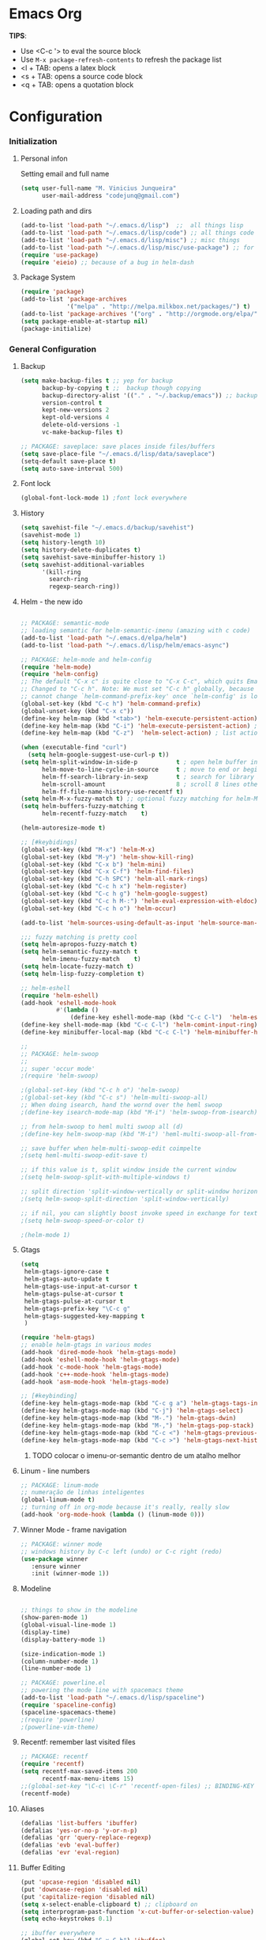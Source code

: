 * Emacs Org

*TIPS*:
 - Use <C-c '> to eval the source block
 - Use =M-x package-refresh-contents= to refresh the package list
 - <l + TAB: opens a latex block
 - <s + TAB: opens a source code block
 - <q + TAB: opens a quotation block

* Configuration
*** Initialization
**** Personal infon
	 Setting email and full name
#+BEGIN_SRC emacs-lisp
(setq user-full-name "M. Vinicius Junqueira"
      user-mail-address "codejunq@gmail.com")
#+END_SRC
**** Loading path and dirs
#+BEGIN_SRC emacs-lisp
(add-to-list 'load-path "~/.emacs.d/lisp")  ;;  all things lisp
(add-to-list 'load-path "~/.emacs.d/lisp/code") ;; all things code
(add-to-list 'load-path "~/.emacs.d/lisp/misc") ;; misc things
(add-to-list 'load-path "~/.emacs.d/lisp/misc/use-package") ;; for use package
(require 'use-package)
(require 'eieio) ;; because of a bug in helm-dash
#+END_SRC

**** Package System
#+BEGIN_SRC emacs-lisp
(require 'package)
(add-to-list 'package-archives
			 '("melpa" . "http://melpa.milkbox.net/packages/") t)
(add-to-list 'package-archives '("org" . "http://orgmode.org/elpa/") t)
(setq package-enable-at-startup nil)
(package-initialize)
#+END_SRC

*** General Configuration
**** Backup
#+BEGIN_SRC emacs-lisp
  (setq make-backup-files t ;; yep for backup
		backup-by-copying t ;;  backup though copying
		backup-directory-alist '(("." . "~/.backup/emacs")) ;; backup directory
		version-control t
		kept-new-versions 2
		kept-old-versions 4
		delete-old-versions -1
		vc-make-backup-files t)

  ;; PACKAGE: saveplace: save places inside files/buffers
  (setq save-place-file "~/.emacs.d/lisp/data/saveplace")
  (setq-default save-place t)
  (setq auto-save-interval 500)
#+END_SRC

**** Font lock
#+begin_src emacs-lisp
  (global-font-lock-mode 1) ;font lock everywhere
#+end_src

**** History
#+BEGIN_SRC emacs-lisp
(setq savehist-file "~/.emacs.d/backup/savehist")
(savehist-mode 1)
(setq history-length 10)
(setq history-delete-duplicates t)
(setq savehist-save-minibuffer-history 1)
(setq savehist-additional-variables
	  '(kill-ring
		search-ring
		regexp-search-ring))
#+END_SRC
**** Helm - the new ido
#+BEGIN_SRC emacs-lisp

;; PACKAGE: semantic-mode
;; loading semantic for helm-semantic-imenu (amazing with c code)
(add-to-list 'load-path "~/.emacs.d/elpa/helm")
(add-to-list 'load-path "~/.emacs.d/lisp/helm/emacs-async")

;; PACKAGE: helm-mode and helm-config
(require 'helm-mode)
(require 'helm-config)
;; The default "C-x c" is quite close to "C-x C-c", which quits Emacs.
;; Changed to "C-c h". Note: We must set "C-c h" globally, because we
;; cannot change `helm-command-prefix-key' once `helm-config' is loaded.
(global-set-key (kbd "C-c h") 'helm-command-prefix)
(global-unset-key (kbd "C-x c"))
(define-key helm-map (kbd "<tab>") 'helm-execute-persistent-action) ; rebind tab to run persistent action
(define-key helm-map (kbd "C-i") 'helm-execute-persistent-action) ; make TAB works in terminal
(define-key helm-map (kbd "C-z")  'helm-select-action) ; list actions using C-z

(when (executable-find "curl")
  (setq helm-google-suggest-use-curl-p t))
(setq helm-split-window-in-side-p           t ; open helm buffer inside current window, not occupy whole other window
	  helm-move-to-line-cycle-in-source     t ; move to end or beginning of source when reaching top or bottom of source.
	  helm-ff-search-library-in-sexp        t ; search for library in `require' and `declare-function' sexp.
	  helm-scroll-amount                    8 ; scroll 8 lines other window using M-<next>/M-<prior>
	  helm-ff-file-name-history-use-recentf t)
(setq helm-M-x-fuzzy-match t) ;; optional fuzzy matching for helm-M-x
(setq helm-buffers-fuzzy-matching t
	  helm-recentf-fuzzy-match    t)

(helm-autoresize-mode t)

;; [#keybidings]
(global-set-key (kbd "M-x") 'helm-M-x)
(global-set-key (kbd "M-y") 'helm-show-kill-ring)
(global-set-key (kbd "C-x b") 'helm-mini)
(global-set-key (kbd "C-x C-f") 'helm-find-files)
(global-set-key (kbd "C-h SPC") 'helm-all-mark-rings)
(global-set-key (kbd "C-c h x") 'helm-register)
(global-set-key (kbd "C-c h g") 'helm-google-suggest)
(global-set-key (kbd "C-c h M-:") 'helm-eval-expression-with-eldoc)
(global-set-key (kbd "C-c h o") 'helm-occur)

(add-to-list 'helm-sources-using-default-as-input 'helm-source-man-pages)

;;; fuzzy matching is pretty cool
(setq helm-apropos-fuzzy-match t)
(setq helm-semantic-fuzzy-match t
	  helm-imenu-fuzzy-match    t)
(setq helm-locate-fuzzy-match t)
(setq helm-lisp-fuzzy-completion t)

;; helm-eshell
(require 'helm-eshell)
(add-hook 'eshell-mode-hook
		  #'(lambda ()
			  (define-key eshell-mode-map (kbd "C-c C-l")  'helm-eshell-history)))
(define-key shell-mode-map (kbd "C-c C-l") 'helm-comint-input-ring)
(define-key minibuffer-local-map (kbd "C-c C-l") 'helm-minibuffer-history)

;;
;; PACKAGE: helm-swoop
;;
;; super 'occur mode'
;(require 'helm-swoop)

;(global-set-key (kbd "C-c h o") 'helm-swoop)
;(global-set-key (kbd "C-c s") 'helm-multi-swoop-all)
;; When doing isearch, hand the wornd over the heml swoop
;(define-key isearch-mode-map (kbd "M-i") 'helm-swoop-from-isearch)

;; from helm-swoop to heml multi swoop all (d)
;(define-key helm-swoop-map (kbd "M-i") 'heml-multi-swoop-all-from-hel-swoop)

;; save buffer when helm-multi-swoop-edit coimpelte
;(setq heml-multi-swoop-edit-save t)

;; if this value is t, split window inside the current window
;(setq helm-swoop-split-with-multiple-windows t)

;; split direction 'split-window-vertically or split-window horizontally
;(setq helm-swoop-split-direction 'split-window-vertically)

;; if nil, you can slightly boost invoke speed in exchange for text color
;(setq helm-swoop-speed-or-color t)

;(helm-mode 1)

#+END_SRC
**** Gtags
 #+BEGIN_SRC emacs-lisp
(setq
 helm-gtags-ignore-case t
 helm-gtags-auto-update t
 helm-gtags-use-input-at-cursor t
 helm-gtags-pulse-at-cursor t
 helm-gtags-pulse-at-cursor t
 helm-gtags-prefix-key "\C-c g"
 helm-gtags-suggested-key-mapping t
 )

(require 'helm-gtags)
;; enable helm-gtags in various modes
(add-hook 'dired-mode-hook 'helm-gtags-mode)
(add-hook 'eshell-mode-hook 'helm-gtags-mode)
(add-hook 'c-mode-hook 'helm-gtags-mode)
(add-hook 'c++-mode-hook 'helm-gtags-mode)
(add-hook 'asm-mode-hook 'helm-gtags-mode)

;; [#keybinding]
(define-key helm-gtags-mode-map (kbd "C-c g a") 'helm-gtags-tags-in-this-function)
(define-key helm-gtags-mode-map (kbd "C-j") 'helm-gtags-select)
(define-key helm-gtags-mode-map (kbd "M-.") 'helm-gtags-dwin)
(define-key helm-gtags-mode-map (kbd "M-,") 'helm-gtags-pop-stack)
(define-key helm-gtags-mode-map (kbd "C-c <") 'helm-gtags-previous-history)
(define-key helm-gtags-mode-map (kbd "C-c >") 'helm-gtags-next-history)

#+END_SRC
****** TODO colocar o imenu-or-semantic dentro de um atalho melhor
**** Linum - line numbers
#+BEGIN_SRC emacs-lisp
;; PACKAGE: linum-mode
;; numeração de linhas inteligentes
(global-linum-mode t)
;; turning off in org-mode because it's really, really slow
(add-hook 'org-mode-hook (lambda () (linum-mode 0)))
#+END_SRC
**** Winner Mode - frame navigation

#+BEGIN_SRC emacs-lisp
;; PACKAGE: winner mode
;; windows history by C-c left (undo) or C-c right (redo)
(use-package winner
   :ensure winner
   :init (winner-mode 1))
#+END_SRC

**** Modeline
#+BEGIN_SRC emacs-lisp

;; things to show in the modeline
(show-paren-mode 1)
(global-visual-line-mode 1)
(display-time)
(display-battery-mode 1)

(size-indication-mode 1)
(column-number-mode 1)
(line-number-mode 1)

;; PACKAGE: powerline.el
;; powering the mode line with spacemacs theme
(add-to-list 'load-path "~/.emacs.d/lisp/spaceline")
(require 'spaceline-config)
(spaceline-spacemacs-theme)
;(require 'powerline)
;(powerline-vim-theme)
#+END_SRC

**** Recentf: remember last visited files
#+BEGIN_SRC emacs-lisp
;; PACKAGE: recentf
(require 'recentf)
(setq recentf-max-saved-items 200
	  recentf-max-menu-items 15)
;;(global-set-key "\C-c\ \C-r" 'recentf-open-files) ;; BINDING-KEY
(recentf-mode)
#+END_SRC

**** Aliases
#+BEGIN_SRC emacs-lisp
(defalias 'list-buffers 'ibuffer)
(defalias 'yes-or-no-p 'y-or-n-p)
(defalias 'qrr 'query-replace-regexp)
(defalias 'evb 'eval-buffer)
(defalias 'evr 'eval-region)
#+END_SRC

**** Buffer Editing

#+BEGIN_SRC emacs-lisp
(put 'upcase-region 'disabled nil)
(put 'downcase-region 'disabled nil)
(put 'capitalize-region 'disabled nil)
(setq x-select-enable-clipboard t) ;; clipboard on
(setq interprogram-past-function 'x-cut-buffer-or-selection-value)
(setq echo-keystrokes 0.1)

;; ibuffer everywhere
(global-set-key (kbd "C-x C-b") 'ibuffer)
(setq ibuffer-use-other-window t) ;; always display ibuffer in another window


(add-hook 'ibuffer-hook
	  (lambda ()
		(ibuffer-vc-set-filter-groups-by-vc-root)
		(unless (eq ibuffer-sorting-mode 'alphabetic)
		  (ibuffer-do-sort-by-alphabetic))))

(setq ibuffer-formats
	  '((mark modified read-only vc-status-mini " "
		  (name 18 18 :left :elide)
		  " "
		  (size 9 -1 :right)
		  " "
		  (mode 16 16 :left :elide)
		  " "
		  (vc-status 16 16 :left)
		  " "
		  filename-and-process)))

#+END_SRC

**** Shell pop
#+BEGIN_SRC emacs-lisp
;; PACKAGE: shell-pop.el
;; terminal popup (:

(setq multi-term-program "/bin/zsh")
(add-hook 'term-mode-hook
		  (lambda ()
			(setq term-buffer-maximum-size 10000)))
(add-hook 'term-mode-hook
		  (lambda ()
			(setq show-trailing-whitespace nil)
			))

(autoload 'multi-term "multi-term" nil t)
(autoload 'multi-term-next "multi-term" nil t)
(defcustom term-unbind-key-list
  '("C-z" "C-x" "C-c" "C-h" "C-y" "<ESC>")
  "The key list that will need to be unbind."
  :type 'list
  :group 'multi-term)
(defcustom term-bind-key-alist
  '(
	("C-c C-c" . term-interrupt-subjob)
	("C-p" . previous-line)
	("C-n" . next-line)
	("C-s" . isearch-forward)
	("C-r" . isearch-backward)
	("C-m" . term-send-raw)
	("M-f" . term-send-forward-word)
	("M-b" . term-send-backward-word)
	("M-o" . term-send-backspace)
	("M-p" . term-send-up)
	("M-n" . term-send-down)
	("M-M" . term-send-forward-kill-word)
	("M-N" . term-send-backward-kill-word)
	("M-r" . term-send-reverse-search-history)
	("M-," . term-send-input)
	("M-." . comint-dynamic-complete))
  "The key alist that will need to be bind.
If you do not like default setup, modify it, with (KEY . COMMAND) format."
  :type 'alist
  :group 'multi-term)

(add-hook 'term-mode-hook
		  (lambda ()
			(define-key term-raw-map (kbd "C-y") 'term-paste)))

(require 'shell-pop)
(custom-set-variables
 ;; custom-set-variables was added by Custom.
 ;; If you edit it by hand, you could mess it up, so be careful.
 ;; Your init file should contain only one such instance.
 ;; If there is more than one, they won't work right.
 '(shell-pop-default-directory "/Users/kyagi/git")
 '(shell-pop-shell-type (quote ("multi-term" "*multi-term*" (lambda nil (ansi-term shell-pop-term-shell)))))
 '(shell-pop-term-shell "/bin/zsh")
 '(shell-pop-universal-key "C-c t")       ;ATALHO QUE EU VOU USAR (como nao sei se vou usar muito porque nao tem tab completion, entao fica nesse, C-t eh muito pessoal)
 '(shell-pop-window-size 30)
 '(shell-pop-full-span t)
 '(shell-pop-window-position "top"))
;; o pacote assim eh bao demais hein (poderia ter um para capturar ideias)
;; tipo um org capture
;; PRECISO VER: nao possui tab completion, pode ser um projeto
;; que para que eu traga um tab completion nesse term no emacs
#+END_SRC
**** Electric Pair: auto complete for 'pars chars'

#+BEGIN_SRC emacs-lisp
;; PACKAGE: eletric-pair.mode
;; Auto-complete of symbols like (), {}, []
(electric-pair-mode 1) ;; novo auto pair
;; make electric-pair-mode work on more brackets
(setq electric-pair-pairs '(
							(?\" . ?\")
							(?\{ . ?\})
							) )
#+END_SRC

**** Uniquify: unique buffer names
#+BEGIN_SRC emacs-lisp
(use-package uniquify
  :config
  (setq uniquify-buffer-name-style 'post-forward-angle-brackets))
#+END_SRC

**** Abbrevs

#+BEGIN_SRC emacs-lisp
(setq abbrev-file-name "~/.emacs.d/data/abbrev_defs") ;; database of abbrevs
(setq abbrev-mode t
	  save-abbrevs t)
(when (file-exists-p abbrev-file-name)
  (quietly-read-abbrev-file))
(add-hook 'kill-emacs-hook
		  'write-abbrev-file)
;; hippie-expand is as better version of dabbrev-expand.
;; While dabbrev-expand searches fo words you already types, in current;; buffers and others buffer , hippie-expands includes more sources.
;; such as filenames. kill ring...

(global-set-key (kbd "M-/") 'hippie-expand) ;; replace dabbrev-expand

(setq
 hippie-expand-try-functions-list
 '(try-expand-dabbrev ;; try to expand word dynamically, searching the current buffer.
   try-expand-dabbrev-all-buffers ;; try to expand word dynamically, searching all other buffers
   try-expand-dabbrev-from-kill ;; try to expand word dynamically, searching the kill ring
   try-complete-file-name-partially ;; try to compelte text as a file name, as many characters as unique
   try-complete-file-name ;; tryu to complete text as file name.
   try-expand-all-abbrevs ;; try to expand word before point according ot all abbrev tables
   try-expand-list ;; try to coimplete the cuyrrent line to an entire line in the buffer
   try-expand-line ;; try to complete teh current line to an entire line in the buffer
   try-complete-lisp-symbol-partially ;; try to coimplete as an emacs lisp symbol,
   try-complete-lisp-symbol)
)

(require 'expand-region)
(global-key-binding (kbd "M-m") 'er/expand-region)
#+END_SRC

**** Undo Tree
#+BEGIN_SRC emacs-lisp
;; PACKAGE: undo-tree
;; visualize all the undo things done in a buffer in a tree view like
  (use-package undo-tree
	:ensure undo-tree
	:diminish undo-tree-mode
	:init
	(progn
	  (global-undo-tree-mode)
	  (setq undo-tree-visualizer-timestamps t)
	  (setq undo-tree-visualizer-diff t)))
#+END_SRC
**** Terminal Configuration

#+BEGIN_SRC emacs-lisp
(add-hook 'term-mode-hook       ;because of autopair
  #'(lambda () (setq autopair-dont-activate t)))
#+END_SRC
**** Dimish: less names in modeline
#+BEGIN_SRC emacs-lisp
(when (require 'diminish nil 'noerror)
  (eval-after-load "yas"
	'(diminish 'yas/minor-mode "yaS"))
  (eval-after-load "autopair"
	'(diminish 'autopair-mode "()")))
(eval-after-load 'simple
	'(progn
	   ;; diminish auto-fill-mode
	   (diminish 'auto-fill-function)
	   (diminish 'visual-line-mode)))
(when (require 'diminish nil 'noerror)
  (eval-after-load "company"
	  '(diminish 'company-mode "comp"))
  (eval-after-load "abbrev"
	'(diminish 'abbrev-mode "abbrv"))
 (eval-after-load "helm"
	'(diminish 'helm-mode "helm"))
 (eval-after-load "Irony"
	'(diminish 'irony-mode "iry"))
(add-hook 'emacs-lisp-mode-hook
  (lambda()
	(setq mode-name "el")))
(add-hook 'auto-fill-mode-hook
  (lambda()
	(setq mode-name "fill"))))
#+END_SRC
**** Highlight ()

#+BEGIN_SRC emacs-lisp
	 (add-hook 'highlight-parentheses-mode-hook
		  '(lambda ()
			 (setq autopair-handle-action-fns
				   (append
					(if autopair-handle-action-fns
						autopair-handle-action-fns
					  '(autopair-default-handle-action))
					'((lambda (action pair pos-before)
						(hl-paren-color-update)))))))

(define-globalized-minor-mode global-highlight-parentheses-mode
  highlight-parentheses-mode
  (lambda ()
	(highlight-parentheses-mode t))
  global-highlight-parentheses-mode t)
#+END_SRC

**** CTags
#+BEGIN_SRC emacs-lisp

 (setq path-to-ctags "/usr/bin/ctags"); <-- your ctags path here

  (defun create-tags (dir-name)
	 "Create tags file."
	 (interactive "DDirectory: ")
	 (eshell-command
	  (format "find %s -type f -name \"*.[ch]\" | etags -" dir-name)))

(defadvice find-tag (around refresh-etags activate)
   "Rerun etags and reload tags if tag not found and redo find-tag.
   If buffer is modified, ask about save before running etags."
  (let ((extension (file-name-extension (buffer-file-name))))
	(condition-case err
	ad-do-it
	  (error (and (buffer-modified-p)
		  (not (ding))
		  (y-or-n-p "Buffer is modified, save it? ")
		  (save-buffer))
		 (er-refresh-etags extension)
		 ad-do-it))))

  (defun er-refresh-etags (&optional extension)
  "Run etags on all peer files in current dir and reload them silently."
  (interactive)
  (shell-command (format "etags *.%s" (or extension "el")))
  (let ((tags-revert-without-query t))  ; don't query, revert silently
	(visit-tags-table default-directory nil)))
#+END_SRC

**** Visual Bookmarks using mouse

#+BEGIN_SRC emacs-lisp
;; PACKAGE: bm
;; visual bookmarks
(require 'bm)
;; um clica na margem (onde tem o número de linha) e bookmark aquela linha
;; utiliza o botão de rolagem do mouse para andar entre os bookmarks.
(global-set-key (kbd "<left-fringe> <mouse-5>") 'bm-next-mouse)
(global-set-key (kbd "<left-fringe> <mouse-4>") 'bm-previous-mouse)
(global-set-key (kbd "<left-fringe> <mouse-1>") 'bm-toggle-mouse)
#+END_SRC
**** Clipboard
#+BEGIN_SRC emacs-lisp
;; Save whatever’s in the current (system) clipboard before
;; replacing it with the Emacs’ text.
;; https://github.com/dakrone/eos/blob/master/eos.org
(setq save-interprogram-paste-before-kill t)
#+END_SRC
**** Desktop Save
	 saving the last frame/windows/buffers configurations
#+BEGIN_SRC emacs-lisp

;; from https://github.com/dakrone/eos/blob/master/eos-core.org
(desktop-save-mode 1)
(setq desktop-restore-eager 1)
(setq desktop-files-not-to-save "\\(^/[^/:]*:\\|(ftp)$\\|KILL\\)")
(setq desktop-restore-frames nil)
#+END_SRC
*** Editing file
**** Searching
#+BEGIN_SRC emacs-lisp
 (setq search-default-mode #'char-fold-to-regexp)
#+END_SRC
**** Align by whitespace
#+BEGIN_SRC emacs-lisp
(defun align-whitespace (start end)
  "Align columns by whitespace"
  (interactive "r")
  (align-regexp start end
				"\\(\\s-*\\)\\s-" 1 0 t))
#+END_SRC
**** Mark Ring
#+BEGIN_SRC emacs-lisp
(setq global-mark-ring-max 5000
	  mark-ring-max 5000
	  mode-require-final-newline t
	  )
#+END_SRC
**** Indentation e newline

#+BEGIN_SRC emacs-lisp
(setq c-default-style "linux";; linux style baby
		c-basic-offset 4
		tab-width      4)
;;(global-set-key (kbd "RET") 'newline-and-indent)

;; PACKAGE: clean-indent-mode
;; remove tralling whitespace
(require 'clean-aindent-mode)
(add-hook 'prog-mode-hook 'clean-aindent-mode)

;; PACKAGE: dtrt-indent
;; maitain indentation for files
(require 'dtrt-indent)
(dtrt-indent-mode 1)
(setq dtrt-indent-verbosity 0)          ;turn off anoying message about identation

;; PACKAGE: ws-butler
(require 'ws-butler)
(add-hook 'c-mode-common-hook 'ws-butler-mode)

;; show unncessary whitespace that can mess up your diff
(add-hook 'prog-mode-hook
(lambda () (interactive) (setq show-trailing-whitespace 1)))

;; set appearance of a tab that is represented by 4 spaces
(setq-default tab-width 4)
(delete-selection-mode)
#+END_SRC
**** Kill ring
#+BEGIN_SRC emacs-lisp
(setq kill-ring-max 5000                     ;increase kill ring capacity
	  kill-whole-line t
	  )                     ;if NIL, kil lwhole line and ove the next line up
#+END_SRC

**** Defuns editing text files
#+BEGIN_SRC emacs-lisp
  (defcustom prelude-indent-sensitive-modes
    '(coffee-mode python-mode slim-mode haml-mode yalm-mode)
    "Modes for whith auto-indenting is suppressed."
    :type 'list)

  (defun indent-region-or-buffer ()
    "Indent a region if selected, otherwise the whole buffer."
    (interactive)
    (unless (member major-mode prelude-indent-sensitive-modes)
      (save-excursion
        (if (region-active-p)
            (progn
              (indent-region (region-beginning) (region-end))
              (message "Indented selected region"))
          (progn
            (indent-buffer)
            (message "Indented Buffer.")))
        (whitespace-cleanup))))

  (defun kill-default-buffer ()
    "Kill the currently active buffer -- set to C-x so that users are not asked which buffer they want to kill."
    (interactive)
    (let (kill-buffer-query-functions) (kill-buffer)))

  ;;smart openline
  (defun prelude-smart-open-line (arg)
    "Insert an empty line after the current line.
   Position the cursor at its beginning, according to the current mode
   With a prefix ARG open line above the current line."
    (interactive "P")
    (if arg
        (prelude-smart-open-line-above)
      (progn
        (move-end-of-line nil)
        (newline-and-indent))))

;; [#keybinding]
  (global-set-key (kbd "C-c i") 'indent-region-or-buffer)
  (global-set-key (kbd "C-x k") 'kill-default-buffer)
  (global-set-key (kbd "C-o") 'prelude-smart-open-line)

#+END_SRC

**** :OFF: yank highlight
	  :OFF: its broken
#+BEGIN_SRC emacs-lisp
;; Package for when you yank (paste) something, the yanked (pasted) region will be highlighted
;;(require 'volatile-highlights)
;;(volatile-highlights-mode t)
#+END_SRC

**** Smart parens
#+BEGIN_SRC emacs-lisp
;; PACKAGE: smartparens-config
(require 'smartparens-config)
(setq sp-base-key-bindings 'paredit)
(setq sp-autoskip-closing-pair 'always)
(setq sp-hybrid-kill-entire-symbol nil)
(sp-use-smartparens-bindings)
(show-smartparens-global-mode +1)
(smartparens-global-mode 1)

;; whenr press RET, the curly braces automatically
;; add another newline
(sp-with-modes '(c-mode c++mode)
			   (sp-local-pair "{" nil :post-handlers '(("||\n[i]" "RET")))
			   (sp-local-pair "/*" "*/" :post-handlers '((" | " "SPC")
															 ("* ||\n[i]" "RET"))))



#+END_SRC

**** Revert Mode - para quando merda acontece
#+BEGIN_SRC emacs-lisp
(global-auto-revert-mode)
#+END_SRC
**** Highlight current line
#+BEGIN_SRC emacs-lisp
(global-hl-line-mode)
#+END_SRC
**** Multiples cursors
#+BEGIN_SRC emacs-lisp
;; PACKAGE: multiple-cursors
(require 'multiple-cursors)
#+END_SRC
**** :OFF: Typing speed
	 :OFF: because it`s pretty lame `
#+BEGIN_SRC emacs-lisp
(require 'speed-type)
#+END_SRC
**** Markdown mode

#+BEGIN_SRC emacs-lisp
;; PACKAGE: markdown mode
(autoload 'markdown-mode "markdown-mode"
	   "Majoir ode for editing markdown files" t)
;; (add-to-list 'auto-mode-alist  '("\\.text\\'" . markdown-mode))
;; (add-to-list 'auto-mode-alist  '("\\.text\\'" . markdown-mode))
(add-to-list 'auto-mode-alist '("\\.markdown\\'" . markdown-mode))
(add-to-list 'auto-mode-alist  '("\\.md\\'" . markdown-mode))
#+END_SRC
**** Ispell + Abbrev
#+BEGIN_SRC emacs-lisp
;; snippet found in: http://endlessparentheses.com/ispell-and-abbrev-the-perfect-auto-correct.html
(define-key ctl-x-map "\C-i"
  #'endless/ispell-word-then-abbrev)

(defun endless/simple-get-word ()
  (car-safe (save-excursion (ispell-get-word nil))))

(defun endless/ispell-word-then-abbrev (p)
  "Call `ispell-word', then create an abbrev for it.
With prefix P, create local abbrev. Otherwise it will
be global.
If there's nothing wrong with the word at point, keep
looking for a typo until the beginning of buffer. You can
skip typos you don't want to fix with `SPC', and you can
abort completely with `C-g'."
  (interactive "P")
  (let (bef aft)
	(save-excursion
	  (while (if (setq bef (endless/simple-get-word))
				 ;; Word was corrected or used quit.
				 (if (ispell-word nil 'quiet)
					 nil ; End the loop.
				   ;; Also end if we reach `bob'.
				   (not (bobp)))
			   ;; If there's no word at point, keep looking
			   ;; until `bob'.
			   (not (bobp)))
		(backward-word)
		(backward-char))
	  (setq aft (endless/simple-get-word)))
	(if (and aft bef (not (equal aft bef)))
		(let ((aft (downcase aft))
			  (bef (downcase bef)))
		  (define-abbrev
			(if p local-abbrev-table global-abbrev-table)
			bef aft)
		  (message "\"%s\" now expands to \"%s\" %sally"
				   bef aft (if p "loc" "glob")))
 (user-error "No typo at or before point"))))

(setq save-abbrevs 'silently)
(setq-default abbrev-mode t)

#+END_SRC

**** Hungry Delete
     Delete space (no matter how much) with Ctrl+D
#+BEGIN_SRC emacs-lisp
(require 'hungry-delete)
(global-hungry-delete-mode)
#+END_SRC
**** :OFF: Beacon - find your damn cursor
	 :OFF: good idea but i never used
#+BEGIN_SRC emacs-lisp
;; this help alot in big monitors
;;(require 'beacon)
;;(setq beacon-push-mark 35)
;;(beacon-mode 1)
#+END_SRC

**** Fast searching with Swiper (helm backend)
#+BEGIN_SRC emacs-lisp
;; [#keybinding]
  (global-set-key "\C-r" 'swiper)
  (global-set-key "\C-s" 'swiper)
#+END_SRC
**** Creating parent directory
	 Function i found in
	 https://iqbalansari.github.io/blog/2014/12/07/automatically-create-parent-directories-on-visiting-a-new-file-in-emacs/
#+BEGIN_SRC emacs-lisp
(defun my-create-non-existent-directory ()
      (let ((parent-directory (file-name-directory buffer-file-name)))
        (when (and (not (file-exists-p parent-directory))
                   (y-or-n-p (format "Directory `%s' does not exist! Create it?" parent-directory)))
          (make-directory parent-directory t))))
(add-to-list 'find-file-not-found-functions #'my-create-non-existent-directory)

#+END_SRC
*** Buffers
**** Scratch Buffer
#+BEGIN_SRC emacs-lisp
;; persistent-scratch, things i put in scratch buffer will remain to the ends of time
(use-package persistent-scratch
  :config
  (persistent-scratch-setup-default))
#+END_SRC

*** Theming and visual configuration
#+BEGIN_SRC emacs-lisp
;; breadcrumb to help find bugs
(message "%s" "[init file]Setting emacs theming and fonts")
#+END_SRC
**** Fonts and smooth scroll
#+BEGIN_SRC emacs-lisp
(set-frame-font  "inconsolata-13")
;; scrolling to always be a line at a time
(setq scroll-conservatively 10000)
#+END_SRC
**** frame title and flymake highlight
#+BEGIN_SRC emacs-lisp
;; Frame Title Bar with full path of file
(setq-default
 frame-title-format
 (list '((buffer-file-name " %f" (dired-directory
				  dired-directory
				  (revert-buffer-function " %b"
							  ("%b - dir: " default-directory)))))))

;; colors used by flymake error and warn line
(custom-set-faces
 '(flymake-errline ((((class color)) (:underline "red"))))
 '(flymake-warnline ((((class color)) (:underline "yellow")))))
#+END_SRC
**** Font Lock for keywords

#+BEGIN_SRC emacs-lisp
(add-hook 'c-mode-common-hook
			   (lambda ()
				(font-lock-add-keywords nil
				 '(("\\<\\(FIXME\\|TODO\\|BUG\\|HACK\\|TIP\\|FUCKOFF\\):" 1
font-lock-warning-face t)))))

#+END_SRC

**** Colors/Theme, a lot of colors
#+BEGIN_SRC emacs-lisp
;; i really dont know why i doing this add-to-list again
(add-to-list 'custom-theme-load-path "/home/mvjunq/.emacs.d/elpa")
;(load-theme 'sanityinc-solarized-light t)
(load-theme 'spacemacs-dark t)
;; (load-theme solarized-light t)
;(load-theme 'base16-monokai-dark)
#+END_SRC

**** Set cursor color (i hate the default color on solarized)
#+BEGIN_SRC emacs-lisp
(set-cursor-color "#c75100")
#+END_SRC

*** Programming
**** C/C++
***** Compilation
#+BEGIN_SRC emacs-lisp

;; PACKAGE: compile
;; uses the actual directory
(require 'compile)
;; snippet found in http://endlessparentheses.com/better-compile-command.html
;; This gives a regular `compile-command' prompt.
(define-key prog-mode-map [C-f5] #'compile)
;; This just compiles immediately.
(define-key prog-mode-map [f5]
  #'endless/compile-please)
;; I'm not scared of saving everything.
(setq compilation-ask-about-save nil)
;; Stop on the first error.
(setq compilation-scroll-output 'next-error)
;; Don't stop on info or warnings.
(setq compilation-skip-threshold 2)

(defcustom endless/compile-window-size 105
  "Width given to the non-compilation window."
  :type 'integer
  :group 'endless)

(defun endless/compile-please (comint)
  "Compile without confirmation.
With a prefix argument, use comint-mode."
  (interactive "P")
  ;; Do the command without a prompt.
  (save-window-excursion
	(compile (eval compile-command) (and comint t)))
  ;; Create a compile window of the desired width.
  (pop-to-buffer (get-buffer "*compilation*"))
  (enlarge-window
   (- (frame-width)
	  endless/compile-window-size
	  (window-width))
   'horizontal))

(add-hook 'c-mode-hook
		   (lambda ()
		 (unless (file-exists-p "Makefile")
		   (set (make-local-variable 'compile-command)
					;; emulate make's .c.o implicit pattern rule, but with
					;; different defaults for the CC, CPPFLAGS, and CFLAGS
					;; variables:
					;; $(CC) -c -o $@ $(CPPFLAGS) $(CFLAGS) $<
			(let ((file (file-name-nondirectory buffer-file-name)))
					  (format "%s -c -o %s.o %s %s %s"
							  (or (getenv "CC") "gcc")
							  (file-name-sans-extension file)
							  (or (getenv "CPPFLAGS") "-DDEBUG=9")
							  (or (getenv "CFLAGS") "-ansi -pedantic -Wall -g")
				  file))))))
#+END_SRC
***** ggtags
	  ggtags, or ctags???
#+BEGIN_SRC emacs-lisp
;; dired vai mostrar as tags
	  (add-hook 'dired-mode-hook 'ggtags-mode)
	  (add-hook 'c-mode-common-hook
	  (lambda ()
	  (when (derived-mode-p 'c-mode 'c++-mode 'java-mode 'asm-mode)
	  (ggtags-mode 1))))
#+END_SRC

***** GDB - gnu debugger, (quase best) debugger (oi slime)
#+BEGIN_SRC emacs-lisp
;; gdb-many-windows (múltiplas janelas ao usar o gdb)
(setq
 gdb-many-windows t
 gdb-show-main t)                        ;non-nil means display souce file containing the main routine ate startup)
#+END_SRC
***** Irony Mode - backend para autocomplete
#+BEGIN_SRC emacs-lisp

(add-hook 'c++-mode-hook 'irony-mode)
(add-hook 'c-mode-hook 'irony-mode)
(add-hook 'objc-mode-hook 'irony-mode)
;; replace the `completion-at-point' and `complete-symbol' bindings in
;; irony-mode's buffers by irony-mode's function

(defun my-irony-mode-hook ()
  (define-key irony-mode-map [remap completion-at-point]
	'irony-completion-at-point-async)
  (define-key irony-mode-map [remap complete-symbol]
	'irony-completion-at-point-async))
(add-hook 'irony-mode-hook 'my-irony-mode-hook)
(add-hook 'irony-mode-hook 'irony-cdb-autosetup-compile-options)

(eval-after-load 'company
  '(add-to-list 'company-backends 'company-irony))
;; (optional) adds CC special commands to 'company-begin-commands' in order to
;; trigger completion at interest places, such as after scope operator

(add-hook 'irony-mode-hook 'company-irony-setup-begin-commands)
(add-hook 'irony-mode-hook 'irony-eldoc)
#+END_SRC
****** Defuns

#+BEGIN_SRC emacs-lisp
;; (optional) bind TAB for indent or complete
(defun irony--check-expastion()
  (save-excursion
	(if (looking-at- "\\_>") t
	  (backward-char 1)
	  (if (looking-at "\\.") t
	(backward-char 1)
	(if (looking-at "->") t nil)))))

(defun irony--indent-or-complete ()
  (interactive)
  (cond ((and (not (use-region-p))
		  (irony--check-expastion))
	 (message "complete")
	 (company-complete-common))
	(t
	 (message "indent")
	 (call-interactively 'c-indent-line-or-region))))
(defun irony-mode-keys ()
  "modify keymaps used by irony-mode"

  (local-set-key (kbd "TAB") 'irony--ident-or-complete)
  (local-set-key [tab] 'irony--indent-or-complete))
(add-hook 'c-mode-common-hook 'irony-mode-keys)

;; company-quick-help (mostra ajuda em indle)
(company-quickhelp-mode 1)      ;

#+END_SRC
***** Eldoc - helpdoce no bufferline
#+BEGIN_SRC emacs-lisp
;;(setq c-eldoc-includes "`pkg-config gtk+-2.0 --cflags``-I./ -I../' ")
(add-to-list 'load-path "elpa/c-eldoc")
(add-hook 'c-mode-hook 'c-turn-on-eldoc-mode)
#+END_SRC
***** :OFF: company-c-headers (auto complete para cabeçalhos)

#+BEGIN_SRC emacs-lisp
;;(add-to-list 'company-backends 'company-c-headers)
;;(add-to-list 'company-c-headers-path-user "/usr/lib/gcc/x86_64-unknown-linux-gnu/5.3.0/../../../../include/c++/5.3.0")
;;(add-to-list 'company-c-headers-path-userm "/usr/include/")
;;(add-to-list 'company-c-headers-path-user "/usr/include/c++")
#+END_SRC

***** :OFF: Helm-dash
	  Dash do mac sabe? Agora no emacs
	  obs:não funciona por algum motivo referente a instalação
#+BEGIN_SRC emacs-lisp
;;  (use-package helm-dash
;;   :ensure t
;;   :bind (("C-c D" . helm-dash))
;;   :init
;;   (setq helm-dash-common-docsets '("ElasticSearch")
;;         helm-dash-min-length 2)
;;   :config
;;   (defun eos/use-java-docset ()
;;     (setq-local helm-dash-docsets '("Java")))
;;   (defun eos/use-elisp-docset ()
;;     (setq-local helm-dash-docsets '("Emacs Lisp")))
;;   (add-hook 'java-mode-hook #'eos/use-java-docset)
;;  (add-hook 'emacs-lisp-mode-hook #'eos/use-elisp-docset))


#+END_SRC
***** Auto Complete com backend do irony+company
#+BEGIN_SRC emacs-lisp
;; (optional) adds CC special commands to `company-begin-commands' in order to
;; trigger completion at interesting places, such as after scope operator
;;     std::|
(add-hook 'irony-mode-hook 'company-irony-setup-begin-commands)
(eval-after-load 'company
  '(add-to-list 'company-backends 'company-irony))
#+END_SRC

***** Flycheck+irony
#+BEGIN_SRC emacs-lisp
(eval-after-load 'flycheck
  '(add-to-list 'flycheck-checkers 'irony))
#+END_SRC

***** Semantic mode

#+BEGIN_SRC emacs-lisp
;; PACKAGE: sematic (deja-vu?)
;; adiciona algumas libs para termos um contexto semântico
(require 'semantic)
(global-semanticdb-minor-mode 1)
(global-semantic-idle-scheduler-mode 1)
;; add new load path
(semantic-add-system-include "/usr/local/include")
(semantic-add-system-include "~/linux/include")
(global-semantic-idle-summary-mode 1) ;; show functions args in minibuffer
(global-semantic-stickyfunc-mode 1) ;; show in the top of file the funcion you are in
(semantic-add-system-include "~/linux/kernel")
(semantic-add-system-include "~/linux/include")
(semantic-mode 1)
#+END_SRC
***** :OFF: Functions args (tooptip for include headers in /usr/include)
#+BEGIN_SRC emacs-lisp
;;(fa-config-default)
;;(add-to-list 'company-backends '(company-irony company-yasnippet))
;;(define-key c-mode-map  [(contrl tab)] 'moo-complete)
;;(define-key c++-mode-map  [(control tab)] 'moo-complete)
;;(define-key c-mode-map (kbd "M-o")  'fa-show)
;;(define-key c++-mode-map (kbd "M-o")  'fa-show)
#+END_SRC
***** Hooks
#+BEGIN_SRC emacs-lisp
;; now i use from every programming mode
(add-hook 'prog-mode-hook
			   (lambda ()
				(font-lock-add-keywords nil
				 '(("\\<\\(FIXME\\|TODO\\|BUG\\):" 1 font-lock-warning-face t)))))
#+END_SRC
**** Emacs Lisp
***** eldoc and rainbow delimiters
#+BEGIN_SRC emacs-lisp
  ;; PACKAGE: eldoc
  ;; helpdoc in minibuffer line
  (use-package "eldoc"
    :commands turn-on-eldoc-mode
    :init
    (progn
    (add-hook 'emacs-lisp-mode-hook 'turn-on-eldoc-mode)
    (add-hook 'lisp-interaction-mode-hook 'turn-on-eldoc-mode)
    (add-hook 'ielm-mode-hook 'turn-on-eldoc-mode)))
  ;; rainbow delimiters:
  ;; PACKAGE: rainbow-delimiters: syntax highlight para ()
  (require 'rainbow-delimiters)
  (add-hook 'clojure-mode-hook 'rainbow-delimiters-mode)
  (add-hook 'elisp-mode-hook 'rainbow-delimiters-mode)
  (add-hook 'after-init-hook 'global-company-mode)
  (add-hook 'org-mode 'rainbow-delimiters-mode)
#+END_SRC
**** Jumping and searching code
	  <C-c .> = find-function-at-point
	  <C-c f> = find-function
#+BEGIN_SRC emacs-lisp
(define-key emacs-lisp-mode-map (kbd "C-c .") 'find-function-at-point)
(bind-key "C-c f" 'find-function)
#+END_SRC
**** Python
#+BEGIN_SRC emacs-lisp
(elpy-enable)
;; JEDI
(use-package jedi
  :ensure t
  :init
  (add-hook 'python-mode-hook 'jedi:setup)
  (add-hook 'python-mode-hook 'jedi:ac-setup)
  (setq jedi:complete-on-dot t))

;; for jedi backend
(add-to-list 'company-backends 'company-jedi)
(add-to-list 'company-backends '(company-jedi company-files))

;;flycheck with elpy, not flymake
(when (require 'flycheck nil t)
	(setq elpy-modules (delq 'elpy-module-flymake elpy-modules))
	(add-hook 'elpy-mode-hook 'flycheck-mode))

;; pep8
(require 'py-autopep8)
(add-hook 'elpy-mode-hook 'py-autopep8-enable-on-save)
#+END_SRC

**** :OFF: Haskell
	 :OFF: because i give up on haskell, lisp > haskell, nuff said.
#+BEGIN_SRC emacs-lisp
;;(setq haskell-font-lock-symbols t)
;; still searching for the ideal haskell mode
;; (add-hook 'haskell-mode-hook 'haskell-doc-mode)
;; (add-hook 'haskell-mode-hook 'haskell-indentation-mode)
;; (add-hook 'haskell-mode-hook 'interactive-haskell-mode)
;; (add-hook 'haskell-mode-hook 'haskell-decl-scan-mode)
;; (add-hook 'haskell-mode-hook #'hindent-mode)
;; using cabal, stack for another time
;; (setq haskell-process-type 'stack-ghci)
;; (setq haskell-process-path-ghci "stack")
;; (setq haskell-process-args-ghci "ghci")
;; (autoload 'ghc-init "ghc" nil t)
;; (autoload 'ghc-debug "ghc" nil t)
;; (add-hook 'haskell-mode-hook (lambda () (ghc-init)))
;; (require 'flycheck)
;; (require 'flycheck-haskell)
;; (add-hook 'haskell-mode-hook 'flycheck-mode)
;; (add-hook 'flycheck-mode-hook 'flycheck-haskell-configure)
;; (require 'company)
;; (require 'company-ghci)
;; (push 'company-ghci company-backends)
;; (add-hook 'haskell-mode-hook 'company-mode)
#+END_SRC

***** Hasktags
	  Use the M-. luke11
#+BEGIN_SRC emacs-lisp
(let ((my-cabal-path (expand-file-name "~/.cabal/bin")))
  (setenv "PATH" (concat my-cabal-path path-separator (getenv "PATH")))
  (add-to-list 'exec-path my-cabal-path))
(custom-set-variables '(haskell-tags-on-save t))
#+END_SRC

***** Indentation
#+BEGIN_SRC emacs-lisp
;;(add-to-list 'load-path "home/mvjunq/.emacs.d/lisp/misc/structured-haskell-mode/elisp/")
;;(require 'shm)
;;(add-hook 'haskell-mode-hook #'structured-haskell-mode)
#+END_SRC
***** Cabal REPL
#+BEGIN_SRC emacs-lisp
(custom-set-variables '(haskell-process-type 'cabal-repl))
#+END_SRC

***** Keybiddings
#+BEGIN_SRC emacs-lisp

;; Haskell compilation mode
(eval-after-load 'haskell-mode
  '(define-key haskell-mode-map (kbd "C-c C-o") 'haskell-compile))
(eval-after-load 'haskell-cabal
 '(define-key haskell-cabal-mode-map (kbd "C-c C-o") 'haskell-compile))
(custom-set-variables
  '(haskell-process-suggest-remove-import-lines t)
  '(haskell-process-auto-import-loaded-modules t)
  '(haskell-process-log t))
(eval-after-load 'haskell-mode '(progn
  (define-key haskell-mode-maps (kbd "C-c C-l") 'haskell-process-load-or-reload)
  (define-key haskell-mode-map (kbd "C-c C-z") 'haskell-interactive-switch)
  (define-key haskell-mode-map (kbd "C-c C-n C-t") 'haskell-process-do-type)
  (define-key haskell-mode-map (kbd "C-c C-n C-i") 'haskell-process-do-info)
  (define-key haskell-mode-map (kbd "C-c C-n C-c") 'haskell-process-cabal-build)
  (define-key haskell-mode-map (kbd "C-c C-n c") 'haskell-process-cabal)))
(eval-after-load 'haskell-cabal '(progn
  (define-key haskell-cabal-mode-map (kbd "C-c C-z") 'haskell-interactive-switch)
  (define-key haskell-cabal-mode-map (kbd "C-c C-k") 'haskell-interactive-mode-clear)
  (define-key haskell-cabal-mode-map (kbd "C-c C-c") 'haskell-process-cabal-build)
  (define-key haskell-cabal-mode-map (kbd "C-c c") 'haskell-process-cabal)))
#+END_SRC

***** GHC-mod
#+BEGIN_SRC emacs-lisp

(let ((my-cabal-path (expand-file-name "~/.cabal/bin")))
  (setenv "PATH" (concat my-cabal-path ":" (getenv "PATH")))
  (add-to-list 'exec-path my-cabal-path))
#+END_SRC

**** Aggressive Indent - WARNING: really agressive

#+BEGIN_SRC emacs-lisp
(add-hook 'emacs-lisp-mode-hook #'aggressive-indent-mode)
;;(add-hook 'clojure-mode-hook #'aggressive-indent-mode)
;;(add-hook 'ruby-mode-hook #'aggressive-indent-mode) ;; dont use ruby mode too often (since 2009)
;;(add-hook 'cc'-mode-hook #'aggressive-indent-mode) ;; brokes everyone mode which works on identation
#+END_SRC

**** Zeal on point
	 Zeal is cool, Zeal is nice (but very slow)
#+BEGIN_SRC emacs-lisp
(global-set-key "\C-cd" 'zeal-at-point)
#+END_SRC
**** Yasnippet
#+begin_src emacs-lisp
;; PACKAGE: yasnippet
;; yet another snippet mode
(yas-global-mode 1)
#+END_SRC
**** Fycheck
	 Flycheck - syntax checking on background
#+BEGIN_SRC emacs-lisp
(add-hook 'after-init-hook #'global-flycheck-mode)
;; using tooltip
(eval-after-load 'flycheck
  '(custom-set-variables
   '(flycheck-display-errors-function #'flycheck-pos-tip-error-messages)))
(add-hook 'c-mode-hook 'flycheck-mode)
(add-hook 'c++-mode-hook 'flycheck-mode)
(eval-after-load 'flycheck
  '(add-hook 'flycheck-mode-hook #'flycheck-irony-setup))
(setq flycheck-check-syntax-automatically '(mode-enabled save))
#+END_SRC
****** Flycheck e helm (i hate tooltips)
#+BEGIN_SRC emacs-lisp
(require 'helm-flycheck) ;; Not necessary if using ELPA package
(eval-after-load 'flycheck
  '(define-key flycheck-mode-map (kbd "C-c ! h") 'helm-flycheck))
#+END_SRC

**** Company Mode: autocomplete on steroids
#+BEGIN_SRC emacs-lisp
;; PACKAGE: company-mode
;; auto complete feature
(require 'company)
(require 'cc-mode)
(add-hook 'after-init-hook 'global-company-mode)
(setq company-backends (delete 'company-semantic company-backends))
(define-key c-mode-map  [(tab)] 'company-complete)
(define-key c++-mode-map  [(tab)] 'company-complete)
;;(add-to-list 'company-c-headers-path-user "/usr/include/c++") ;eu posso colocar mais include aqui neh?:git
#+END_SRC

***** Default Colors


	  *Código abaixo não faz sentido em não funcionar*

	  (require 'color)
	  let ((bg (face-attribute 'default :background)))
	  custom-set-faces
	  `(company-tooltip ((t (:inherit default :background ,(color-lighten-name bg 2)))))
	  `(company-scrollbar-bg ((t (:background ,(color-lighten-name bg 10)))))
	  `(company-scrollbar-fg ((t (:background ,(color-lighten-name bg 5)))))
	  `(company-tooltip-selection ((t (:inherit font-lock-function-name-face))))
	  `company-tooltip-common (t (:inherit font-lock-constant-face))

**** Semantic Mode
	 Code completion on actual buffer
#+BEGIN_SRC emacs-lisp
;; PACKAGE: semantic and cc-mode
(require 'cc-mode)
(require 'semantic)
(global-semanticdb-minor-mode 1)
(global-semantic-idle-scheduler-mode 1)
;; mostra a função em que estamos em cima da tela
(add-to-list 'semantic-default-submodes 'global-semantic-stickyfunc-mode)
;; adicionando mais paths para completion do semantic mode
;; para toda biblioteca que eu quiser ter semantic, eu adiciono aqui
(semantic-add-system-include "/usr/include/boost" 'c++-mode)
;; (semantic-add-system-include "~linux/include") ;nao tenho esse diretorio
(semantic-add-system-include "/usr/local/include") ;aqui ficaria os includes da máquina local
(semantic-add-system-include "/usr/include") ;vou colocar o include (mesmo sabendo que ele está por padrão)
#+END_SRC

**** Whitespace
#+BEGIN_SRC emacs-lisp
	 (add-hook 'prog-mode-hook (lambda () (interactive) (setq
	 show-trailing-whitespace 1)))
	 ;;active whitespace mode to view all whitespace characters
	 (global-set-key (kbd "C-c w") 'whitespace-mode)
#+END_SRC
**** Tab para autocomplete
#+BEGIN_SRC emacs-lisp
  (setq tab-always-indent 'complete)
#+END_SRC

**** :OFF: Counsel-Dash
	 :OFF: because i prefel zeal at point
#+BEGIN_SRC emacs-lisp
;;; PACKAGE: counsel-dash
;;; see dash docsets with counsel (helm)
;;;(require 'counsel-dash)
#+END_SRC

**** :OFF: Projectile
	 :OFF: it's a beast, i need to learn how to manage a project.
#+BEGIN_SRC emacs-lisp
;;(projectile-global-mode)
;;(setq projectile-enable-caching t)
#+END_SRC

*** Hooks
#+BEGIN_SRC emacs-lisp
(add-hook 'before-save-hook 'delete-trailing-whitespace) ;; remove the dreadful trailing whitespace
(add-hook 'text-mode-hook 'turn-on-auto-fill) ;; text mode = best place for auto fill mode
(add-hook 'after-save-hook 'executable-make-buffer-file-executable-if-script-p)
#+END_SRC

*** Keybindings and navigation
**** Font size
#+BEGIN_SRC emacs-lisp
(bind-key "C-+" 'text-scale-increase)
(bind-key "C--" 'text-scale-decrease)
#+END_SRC
**** Speedbar
#+BEGIN_SRC emacs-lisp
(add-hook 'speedbar--reconfigure-keymaps-hook
	  '(lambda ()
		 (define-key speedbar-key-map (kbd "<up>") 'speedbar-prev)
		 (define-key speedbar-key-map (kbd "<down>") 'speedbar-next)
		 (define-key speedbar-key-map (kbd "<right>") 'speedbar-expand-line)
		 (define-key speedbar-key-map (kbd "<left>" ) 'speedbar-contract-line)
		 (define-key speedbar-key-map (kbd "M-<up>" ) 'speedbar-up-directory)
		 (define-key speedbar-key-map (kbd "<f5>") 'speedbar-refresh)))
	 (setq speedbar-show-unknown-files t)
#+END_SRC
**** Move to

#+BEGIN_SRC emacs-lisp
   (defun sacha/smarter-move-beginning-of-line (arg)
  "Move point back to indentation of beginning of line.

Move point to the first non-whitespace character on this line.
If point is already there, move to the beginning of the line.
Effectively toggle between the first non-whitespace character and
the beginning of the line.

If ARG is not nil or 1, move forward ARG - 1 lines first.  If
point reaches the beginning or end of the buffer, stop there."
  (interactive "^p")
  (setq arg (or arg 1))

  ;; Move lines first
  (when (/= arg 1)
	(let ((line-move-visual nil))
	  (forward-line (1- arg))))

  (let ((orig-point (point)))
	(back-to-indentation))
	(when (= orig-point (point))
	  (move-beginning-of-line 1)))

;; remap) C-a to `smarter-move-beginning-of-line'
(global-set-key [remap move-beginning-of-line]
				'sacha/smarter-move-beginning-of-line)
#+END_SRC

**** fast navigation with <C+Shift+_>

#+BEGIN_SRC emacs-lisp
  ;; KEYBINDINGS :TODO: move to a better place (file??)
   ;; Move more quickly
  (global-set-key (kbd "C-S-n")
                  (lambda ()
                    (interactive)
                    (ignore-errors (next-line 5))))

  (global-set-key (kbd "C-S-p")
                  (lambda ()
                    (interactive)
                    (ignore-errors (previous-line 5))))

  (global-set-key (kbd "C-S-f")
                  (lambda ()
                    (interactive)
                    (ignore-errors (forward-char 5))))

  (global-set-key (kbd "C-S-b")
                  (lambda ()
                    (interactive)
                    (ignore-errors (backward-char 5))))
#+END_SRC
**** Pop to mark
	 from: Sasha.org config file
	 Handy way of getting back to previous places.
	 #+BEGIN_SRC emacs-lisp
	 (bind-key "C-x p" 'pop-to-mark-command)
	 (setq set-mark-command-repeat-pop t)
	 #+END_SRC
**** Which Key mode
	 Show commands after a certain key is used
#+BEGIN_SRC emacs-lisp
;;PACKAGE: which-key mode
(which-key-mode)
#+END_SRC
**** Help - guide key
	 from: sasha.org config file
 #+BEGIN_SRC emacs-lisp
 (use-package guide-key
  :diminish guide-key-mode
  :init
  (progn
  (setq guide-key/guide-key-sequence '("C-x r" "C-x 4" "C-c"))
  (guide-key-mode 1)))  ; Enable guide-key-mode
 #+END_SRC

**** visible bookmarks (F2)
#+BEGIN_SRC emacs-lisp
(use-package bm
  :bind (("<C-f2>" . bm-toggle)
         ("<f2>" . bm-next)
         ("<S-f2>" . bm-previous)))
#+END_SRC
**** :OFF: Avy, fast navigation by char

#+BEGIN_SRC emacs-lisp
;;(global-set-key (kbd "C-c j") 'avy-goto-word-or-subword-1)
;;(global-set-key (kbd "s-.") 'avy-goto-word-or-subword-1)
;;(global-set-key (kbd "s-w") 'ace-window)
#+END_SRC
**** :OFF: Outline Mode (HS)

#+BEGIN_SRC emacs-lisp
;;(global-set-key (kbd "C-c f") 'hs-hid-eblock)
;;(global-set-key (kbd "C-c s") 'hs-show-block)
;;(global-set-key (kbd "C-c a") 'hs-toggle-hiding)
#+END_SRC

#+BEGIN_SRC emacs-lisp
(global-set-key (kbd "C-x <up>") 'windmove-up)
(global-set-key (kbd "C-x <down>") 'windmove-down)
(global-set-key (kbd "C-x <right>") 'windmove-right)
(global-set-key (kbd "C-x <left>") 'windmove-left)
#+END_SRC
*** Org-mode
**** Babel things
#+BEGIN_SRC emacs-lisp
  ;; for org-babel and source code
  (setq org-confirm-babel-evaluate nil
      org-src-fontify-natively t
      org-src-tab-acts-natively t)
#+END_SRC
*** Defuns

	Functions i found in the interwebs (sorry for not having the
	source url).
#+BEGIN_SRC emacs-lisp
;; funcao parte da mensagem de erro no minibuffer
(defun my-flymake-show-help ()
   (when (get-char-property (point) 'flymake-overlay)
	 (let ((help (get-char-property (point) 'help-echo)))
	   (if help (message "%s" help)))))

;; indent in whitespace (interative action)
(defun indent-whitespace (beg end spaces)
  "Indent region of code by N spaces"
  (interactive "r\nnEnter number of spaces: \n")
  (indent-code-rigidly beg end spaces))

;; insert date, but <C-c .> is nice
(defun insert-date ()
  "insert date at point"
  (interactive)
  (insert (format-time-string "%a %Y-%m-%d - %l:%M %p")))

;; for the old time sakes
(defun ascii-table ()
  "Print the ascii table. Based on a defun by Alex Schroeder <asc@bsiag.com>"
  (interactive)
  (switch-to-buffer "*ASCII*")
  (erase-buffer)
  (insert (format "ASCII characters up to number %d.\n" 254))
  (let ((i 0))
	(while (< i 254)
	  (setq i (+ i 1))
	  (insert (format "%4d %c\n" i i))))
  (beginning-of-buffer))

(defun eval-and-replace ()
  "Replace the preceding sexp with its value."
  (interactive)
  (backward-kill-sexp)

  (condition-case nil
	  (prin1 (eval (read (current-kill 0)))
			 (current-buffer))
	(error (message "Invalid expression")
		   (insert (current-kill 0)))))

;; edit files like sudo
(defun sudo-edit (&optional arg)
  "do sudo things"
  (interactive "p")
  (if (or arg (not buffer-file-name))
	  (find-file (concat "/sudo:root@localhost:" (ido-read-file-name "File: ")))
	(find-alternate-file (concat "/sudo:root@localhost": buffer-file-name))))

(defun increase-font-size ()
  (interactive)
  (set-face-attribute 'default
					  nil
					  :height
					  (ceiling (* 1.10
								  (face-attribute 'default :height)))))
(defun decrease-font-size ()
  (interactive)
  (set-face-attribute 'default
					  nil
					  :height
					  (floor (* 0.9
								(face-attribute 'default :height)))))

;;
;; slick copy
;;

(defadvice kill-ring-save (before slick-copy activate compile)
	  "When called interactively with no active region, copy a single line instead."
	  (interactive
	   (if mark-active (list (region-beginning) (region-end))
		 (message "Copied line")
		 (list (line-beginning-position)
			   (line-beginning-position 2)))))
	(defadvice kill-region (before slick-cut activate compile)
	  "When called interactively with no active region, kill a single line instead."
	  (interactive
	   (if mark-active (list (region-beginning) (region-end))
		 (list (line-beginning-position)
			   (line-beginning-position 2)))))
#+END_SRC
*** Emacs Debugging
#+BEGIN_SRC emacs-lisp
;; configure trace on init file errors
(setq edebug-trace t)

;; byte compile init files
(defun byte-compile-init-dir ()
  "Byte-compile all your dotfiles."
  (interactive)
  (byte-recompile-directory user-emacs-directory 0))
(defun remove-elc-on-save ()
  "If you're saving an elisp file, likely the .elc is no longer valid."
  (add-hook 'after-save-hook
			(lambda ()
			  (if (file-exists-p (concat buffer-file-name "c"))
				  (delete-file (concat buffer-file-name "c"))))
			nil
			t))
(add-hook 'emacs-lisp-mode-hook 'remove-elc-on-save)

(defun indent-whole-buffer ()
  "indent whole buffer"
  (interactive)
  (delete-trailing-whitespace)
  (indent-region (point-min) (point-max) nil)
  (untabify (point-min) (point-max)))

;; eval buffer (init file)
;; found on interwebs
(with-eval-after-load 'debug
  (defun debugger-setup-buffer (debugger-args)
	"Initialize the `*Backtrace*' buffer for entry to the debugger.
That buffer should be current already."
	(setq buffer-read-only nil)
	(erase-buffer)
	(set-buffer-multibyte t)        ;Why was it nil ?  -stef
	(setq buffer-undo-list t)
	(let ((standard-output (current-buffer))
		  (print-escape-newlines t)
		  (print-level 8)
		  (print-length 50))
	  (backtrace))
	(goto-char (point-min))
	(delete-region (point)
				   (progn
					 (search-forward "\n  debug(")
					 (forward-line (if (eq (car debugger-args) 'debug)
									   2    ; Remove implement-debug-on-entry frame.
									 1))
					 (point)))
	(insert "Debugger entered")
	;; lambda is for debug-on-call when a function call is next.
	;; debug is for debug-on-entry function called.
	(pcase (car debugger-args)
	  ((or `lambda `debug)
	   (insert "--entering a function:\n"))
	  ;; Exiting a function.
	  (`exit
	   (insert "--returning value: ")
	   (setq debugger-value (nth 1 debugger-args))
	   (prin1 debugger-value (current-buffer))
	   (insert ?\n)
	   (delete-char 1)
	   (insert ? )
	   (beginning-of-line))
	  ;; Debugger entered for an error.
	  (`error
	   (insert "--Lisp error: ")
	   (prin1 (nth 1 debugger-args) (current-buffer))
	   (insert ?\n))
	  ;; debug-on-call, when the next thing is an eval.
	  (`t
	   (insert "--beginning evaluation of function call form:\n"))
	  ;; User calls debug directly.
	  (_
	   (insert ": ")
	   (prin1 (if (eq (car debugger-args) 'nil)
				  (cdr debugger-args) debugger-args)
			  (current-buffer))
	   (insert ?\n)))
	;; After any frame that uses eval-buffer,
	;; insert a line that states the buffer position it's reading at.
	(save-excursion
	  (let ((tem eval-buffer-list))
		(while (and tem
					(re-search-forward "^  eval-\\(buffer\\|region\\)(" nil t))
		  (beginning-of-line)
		  (insert (format "Error at line %d in %s: "
						  (with-current-buffer (car tem)
							(line-number-at-pos (point)))
						  (with-current-buffer (car tem)
							(buffer-name))))
		  (pop tem))))
	(debugger-make-xrefs)))

;; test config file without leaving emacs
;; found on interwebs
(defun test-emacs ()
  (interactive)
  (require 'async)
  (async-start
   (lambda () (shell-command-to-string
		  "emacs --batch --eval \"
(condition-case e
	(progn
	  (load \\\"~/.emacs\\\")
	  (message \\\"-OK-\\\"))
  (error
   (message \\\"ERROR!\\\")
   (signal (car e) (cdr e))))\""))
   `(lambda (output)
	  (if (string-match "-OK-" output)
		  (when ,(called-interactively-p 'any)
			(message "All is well"))
		(switch-to-buffer-other-window "*startup error*")
		(delete-region (point-min) (point-max))
		(insert output)
		(search-backward "ERROR!")))))
#+END_SRC
